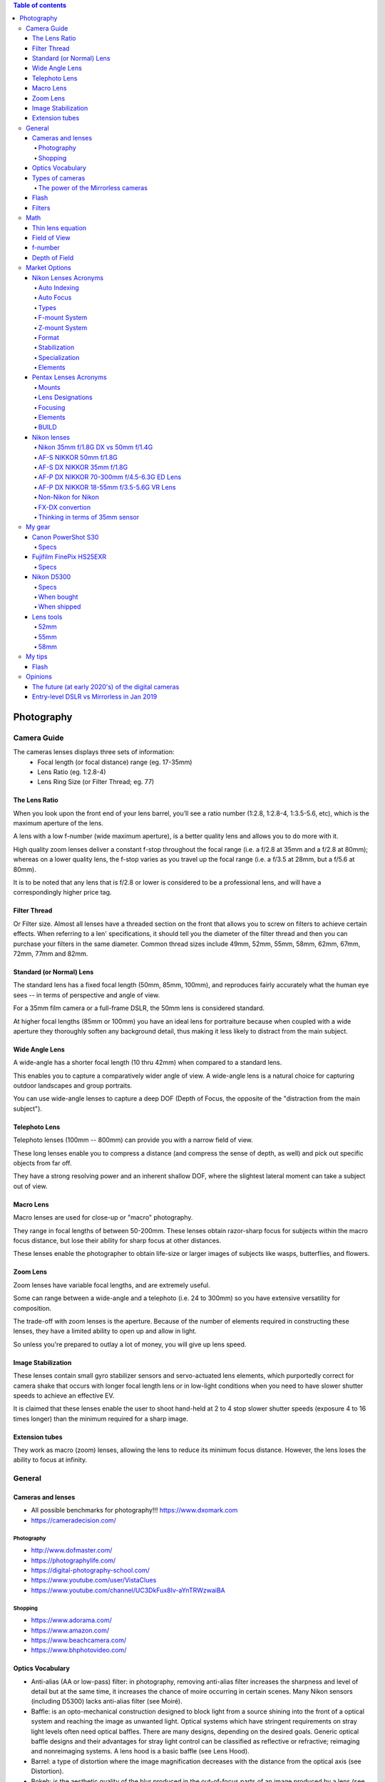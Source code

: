 .. contents:: Table of contents

Photography
**************

Camera Guide
===============
The cameras lenses displays three sets of information:
    - Focal length (or focal distance) range (eg. 17-35mm)
    - Lens Ratio (eg. 1:2.8-4)
    - Lens Ring Size (or Filter Thread; eg. 77)

The Lens Ratio
---------------
When you look upon the front end of your lens barrel, you’ll see a ratio number (1:2.8, 1:2.8-4, 1:3.5-5.6, etc), which is the maximum aperture of the lens.

A lens with a low f-number (wide maximum aperture), is a better quality lens and allows you to do more with it.

High quality zoom lenses deliver a constant f-stop throughout the focal range (i.e. a f/2.8 at 35mm and a f/2.8 at 80mm); whereas on a lower quality lens, the f-stop varies as you travel up the focal range (i.e. a f/3.5 at 28mm, but a f/5.6 at 80mm).

It is to be noted that any lens that is f/2.8 or lower is considered to be a professional lens, and will have a correspondingly higher price tag.

Filter Thread
--------------
Or Filter size. Almost all lenses have a threaded section on the front that allows you to screw on filters to achieve certain effects.  When referring to a len' specifications, it should tell you the diameter of the filter thread and then you can purchase your filters in the same diameter. Common thread sizes include 49mm, 52mm, 55mm, 58mm, 62mm, 67mm, 72mm, 77mm and 82mm. 

Standard (or Normal) Lens
---------------------------
The standard lens has a fixed focal length (50mm, 85mm, 100mm), and reproduces fairly accurately what the human eye sees -- in terms of perspective and angle of view.

For a 35mm film camera or a full-frame DSLR, the 50mm lens is considered standard.

At higher focal lengths (85mm or 100mm) you have an ideal lens for portraiture because when coupled with a wide aperture they thoroughly soften any background detail, thus making it less likely to distract from the main subject.

Wide Angle Lens
----------------
A wide-angle has a shorter focal length (10 thru 42mm) when compared to a standard lens.

This enables you to capture a comparatively wider angle of view. A wide-angle lens is a natural choice for capturing outdoor landscapes and group portraits.

You can use wide-angle lenses to capture a deep DOF (Depth of Focus, the opposite of the "distraction from the main subject").

Telephoto Lens
----------------
Telephoto lenses (100mm -- 800mm) can provide you with a narrow field of view.

These long lenses enable you to compress a distance (and compress the sense of depth, as well) and pick out specific objects from far off.

They have a strong resolving power and an inherent shallow DOF, where the slightest lateral moment can take a subject out of view.

Macro Lens
-------------
Macro lenses are used for close-up or "macro" photography.

They range in focal lengths of between 50-200mm. These lenses obtain razor-sharp focus for subjects within the macro focus distance, but lose their ability for sharp focus at other distances.

These lenses enable the photographer to obtain life-size or larger images of subjects like wasps, butterflies, and flowers.

Zoom Lens
----------
Zoom lenses have variable focal lengths, and are extremely useful.

Some can range between a wide-angle and a telephoto (i.e. 24 to 300mm) so you have extensive versatility for composition.

The trade-off with zoom lenses is the aperture. Because of the number of elements required in constructing these lenses, they have a limited ability to open up and allow in light.

So unless you're prepared to outlay a lot of money, you will give up lens speed.

Image Stabilization
---------------------
These lenses contain small gyro stabilizer sensors and servo-actuated lens elements, which purportedly correct for camera shake that occurs with longer focal length lens or in low-light conditions when you need to have slower shutter speeds to achieve an effective EV.

It is claimed that these lenses enable the user to shoot hand-held at 2 to 4 stop slower shutter speeds (exposure 4 to 16 times longer) than the minimum required for a sharp image.

Extension tubes
----------------
They work as macro (zoom) lenses, allowing the lens to reduce its minimum focus distance. However, the lens loses the ability to focus at infinity. 


General
=============
Cameras and lenses
----------------------
- All possible benchmarks for photography!!! https://www.dxomark.com
- https://cameradecision.com/

Photography
^^^^^^^^^^^^^^^^^^
- http://www.dofmaster.com/
- https://photographylife.com/
- https://digital-photography-school.com/
- https://www.youtube.com/user/VistaClues
- https://www.youtube.com/channel/UC3DkFux8Iv-aYnTRWzwaiBA

Shopping
^^^^^^^^^
- https://www.adorama.com/
- https://www.amazon.com/
- https://www.beachcamera.com/
- https://www.bhphotovideo.com/


Optics Vocabulary
-------------------
- Anti-alias (AA or low-pass) filter: in photography, removing anti-alias filter increases the sharpness and level of detail but at the same time, it increases the chance of moire occurring in certain scenes. Many Nikon sensors (including D5300) lacks anti-alias filter (see Moiré).

- Baffle: is an opto-mechanical construction designed to block light from a source shining into the front of a optical system and reaching the image as unwanted light. Optical systems which have stringent requirements on stray light levels often need optical baffles. There are many designs, depending on the desired goals. Generic optical baffle designs and their advantages for stray light control can be classified as reflective or refractive; reimaging and nonreimaging systems. A lens hood is a basic baffle (see Lens Hood).

- Barrel: a type of distortion where the image magnification decreases with the distance from the optical axis (see Distortion).

- Bokeh: is the aesthetic quality of the blur produced in the out-of-focus parts of an image produced by a lens (see Depth of Field).

- Chromatic Aberration: usually found at long focal lengths and on the corners of the field (see Distortion).

- Depth of Field (DOF): is the distance about the plane of focus (POF) where objects appear acceptably sharp in an image. Although an optical imaging system can precisely focus on only one plane at a time, the decrease in sharpness is gradual on each side of the POF, so that within the DOF the unsharpness is imperceptible under normal viewing conditions (see Bokeh). Larger sensors give photographer more control on the depth of field and blurry background compared to smaller sensor when shot in same focal length and aperture (see Bokeh). 

- Distortion: perspective or radial distortion is a warping or transformation of an object and its surrounding area that differs significantly from what the object would look like with a normal focal length, due to the relative scale of nearby and distant features. It is classified as i) Barrel, ii) Pincushion, and iii) Mustache distortions (see also Foreshortening).

- Do-It-Yourself (DIY): usually associated with easy trick you can do with you camera to make your photos more professional.

- Exposure value (EV): is a number that represents a combination of a camera's shutter speed and f-number, such that all combinations that yield the same exposure have the same EV (for any fixed scene luminance).

- Flare: or lens flare occurs when a point of light source such as the Sun is much brighter than the rest of the scene. Depending on the position of this bright light source, it can result in a lot of haze/lack of contrast, orbs and polygon artifacts scattered throughout the image, semi-round shapes with rainbow colors, or a combination of all of the above (see Ghosting Flare). 

- Focus breathing: or just Breathing, refers to the shifting of angle of view of a lens when changing the focus. Some (often higher quality) lenses are designed to lessen the degree of this effect. Lens breathing does not prevent one from racking focus or following focus with this lens, but it lessens the desirability of any type of focus adjustment, since it noticeably changes the composition of the shot. So, in a photographic camera, when the object is focused close, the lens is far from the detector. When focused at infinity, the lens is in the closest position to the detector. When changing its focal length, the camera change distances internally and with respect to the detector. These different distance configurations are related to the "focus breathing" with the corresponding change in focus distances.

- Ghosting Flare: or just "ghosting" represents all the artifacts that are visible in the image beyond the bright hazy, whether it is reflections of the bright source, or shapes that is similar to the lens diaphragm. 

- Foreshortening: is the perspective effect (or optical illusion) that causes an object or distance to appear shorter than it actually is because it is angled toward the viewer (see  Perspective Control).

- Lens hood: In photography, a lens hood or lens shade is a device used on the front end of a lens to block the Sun or other light source(s) to prevent glare and lens flare. Lens hoods may also be used to protect the lens from scratches and the elements without having to put on a lens cover (see Baffle).

- Mustache: a type of distortion where the image magnification increases and decreases in different distances from the optical axis (see Distortion).

- Panning: in cinematography and photography panning means swivelling a still or video camera horizontally from a fixed position. Probably Nikon VR is not able to handle panning.

- Perspective Control: is a procedure for composing or editing photographs to better conform with the commonly accepted distortions in constructed perspective (see Foreshortening).

- Pincushion: a type of distortion where the image magnification increases with the distance from the optical axis (see Distortion).

- Moiré: moiré pattern or moiré fringes are large-scale interference patterns that can be produced when an opaque ruled pattern with transparent gaps is overlaid on another similar pattern (see Anti-alias filter).

- Vignetting: is a reduction of an image's brightness or saturation toward the periphery compared to the image center.


Types of cameras
-------------------
- Point-and-shoot: also known as a compact camera and sometimes abbreviated to P&S, is a still camera designed primarily for simple operation. Most use focus free lenses or auto focus. Also, their viewfinder passes through a separate lens.

- Bridge (or SLR-like): often comparable in size and weight to the smallest digital SLRs (DSLR), but lack interchangeable lenses, and almost all digital bridge cameras lack an optical viewfinder system. The phrase "bridge camera" has been in use at least since the 1980s, and continues to be used with digital cameras. The term was originally used to refer to film cameras which "bridged the gap" between point-and-shoot cameras and SLRs.

- Digital Single-Lens Reflex (D-SLR or DSLR): The reflex design scheme is the primary difference between a DSLR and other digital cameras. In the reflex design, light travels through the lens, then to a mirror that alternates to send the image to either the viewfinder or the image sensor. The traditional alternative would be to have a viewfinder with its own lens, hence the term "single lens" for this design. The ability to exchange lenses, to select the best lens for the current photographic need, and to allow the attachment of specialized lenses, is one of the key factors in the popularity of DSLR cameras.

- Mirrorless Interchangeable-Lens Camera (MILC): this cameras features a single, removable lens and uses a digital display system rather than an optical viewfinder. The word "mirrorless" indicates that the camera does not have an optical mirror or an optical viewfinder like a conventional single-lens reflex camera (SLR), but an electronic viewfinder which displays what the camera image sensor sees. In many mirrorless models, the mechanical shutter remains.

The power of the Mirrorless cameras
^^^^^^^^^^^^^^^^^^^^^^^^^^^^^^^^^^^^
Accordingly to Wikipedia article https://en.wikipedia.org/wiki/Mirrorless_interchangeable-lens_camera (Jan 08th, 2019): "Compared to DSLR cameras, mirrorless cameras are mechanically simpler and are often smaller, lighter, and quieter (since their electronic shutter is used) due to the elimination of the moving mirror and mechanical shutter -- additionally, the lack of a moving mirror reduces vibration that can result in blurred images in super telephoto lenses when using a slow shutter speed.

"Until recently [2017-2018], mirrorless cameras were somewhat challenged to provide an electronic viewfinder with the clarity low-time-lag responsiveness of the optical viewfinders used on DSLRs (under strong sunlight or when photographing the sky at night). The fact that the image from the lens is always projected onto the image sensor allows for features that are only available in DSLRs when their mirror is locked up into 'live view' mode. This includes the ability to show a focus-peaking display, zebra patterning, and face or eye tracking. Moreover, the electronic viewfinder can provide live depth of field preview, can show a poorly-illuminated subject how it would look with correct exposure in real time, and is easier to view the results of an exposure in bright sunlight.

"With the latest phase-detect autofocus available on some mirrorless cameras, autofocus speed and accuracy (in some models) has been shown to be as good as DSLRs. But compared with DSLRs, MILCs have lower battery lifetime and smaller buffers (to save battery). On-sensor auto-focus is free of the adjustment requirements of the indirect focusing system of the DSLR, and the latest MILCs can shoot with phase-detect autofocus at up to 20 frames per second using up to 693 focus points—a number exceeding what is available on any DSLR. Using manual focus with an electronic viewfinder can be assisted by the ability to magnify the subject."



Flash
----------
- Flash configurations:
    - Bare Flash 
    - Shoot Thru (Umbrella) 
    - Reflective Umbrellas

- Slave Mode: the slave mode on your flash will allow you to fire that particular flash when it senses the flash from another speedlight. All you need to make sure of is that there is a clear line of sight to another flash.

- Speedlight: An on-camera flash, also known brand-wise as a "speedlight" or "speedlite", provides additional light when conditions become too dark to handhold your camera comfortably, allows you to achieve more balanced exposures in daylight, permits freezing of fast-moving subjects, and can also be used to control or trigger other flash light sources. 

- TTL Flash Metering: Automatic in-camera calculation of flash metering is usually done using a TTL, or through-the-lens method. This method of determining proper flash exposure is very similar to the way a camera's exposure meter works, but it takes into account more variables, such as flash power and even subject distance, if used in conjunction with a compatible lens.

- Fill-Flash or Dragging the Shutter: While flash is often used to illuminate a scene entirely, flash can also be used in combination with ambient exposure to provide additional creative benefits. An example would be photographing a field or bush at dusk; while the foreground and surrounding areas are very dark, there is more light available in the sky regions of the scene. A way of rendering this type of scene would be to use your flash to illuminate the nearer regions, and then let your shutter stay open longer to capture the ambient light of the sky. This technique is called "dragging the shutter" and can be utilized to highlight specific objects or subjects in a scene. Similar in concept, but using the opposite protocol, is to illuminate the background. To properly use "fill flash", first meter your subject and then meter the background. This difference in exposure values is what is to be made up by use of flash exposure. 


Filters
----------
- UV: Film and a digital CCD are more sensitive to UV light than our eyes are. This often shows up in images shot from high altitudes and long distances especially over water. This filter will remove the UV light and more importantly protect your lens from moisture, scratches, and damage.

- (Circular) Polarizer (or CPL): provides color and contrast enhancement. Reflected light often shows up as a whitish glare that washes out color in an image. A polarizing filter will correct this problem creating deep blue skies. It also removes glare from non-metallic surfaces such as windows and water.

- FLD: provides color correction when shooting under fluorescent lighting. It will remove the greenish tint from the image, providing pleasing skin tones and true to life color renditions.   

- GND: Graduated Neutral Density.

- ND: Neutral Density.

Math
=======
Thin lens equation
-------------------
:math:`\frac{1}{o}+\frac{1}{i}=\frac{1}{f}`

where:
    - *o* is the object distance
    - *i* is the image distance
    - *f* is the lens focal length

Field of View
---------------
:math:`FoV = 2\arctan(SensorSize/2f)`, where *f* is the lens focal length. 

f-number
-----------
f-number is calculated by the definition :math:`N = 2^{i/2}` , where *i = 1, 2, 3*,... for *f/1.4, f/2, f/2.8*,...

Depth of Field
---------------
Hyperfocal distance: :math:`H=\frac{f^2}{Nc}+f`

Near distance of acceptable sharpness: :math:`D_n=frac{s(H-f)}{H+s-2f}`

Far distance of acceptable sharpness: :math:`D_f=\frac{s(H-f)}{H-s}`

where:
    - *H* is the hyperfocal distance, mm
    - *f* is the lens focal length, mm
    - *s* is the focus distance, mm
    - *Dn* is the near distance for acceptable sharpness
    - *Df* is the far distance for acceptable sharpness
    - *N* is the f-number
    - *c* is the circle of confusion, mm


Market Options
===============
Some random cameras and selected features.

Canon EOS Rebel T6 (EOS 1300D) 
    - CMOS sensor, 18Mpx
    - Viewfinder
    - Compatible with Remote Switch RS-60E3 
    - Battery Pack LP-E10 x 1 
    - EF and EF-S lineups (not EF-M)
    - US$ 420+ w/ lens


Canon PowerShot SX420 IS 
    - CCD, 20Mpx
    - 42x Optical Zoom
    - 64MB SD
    - *No* viewfinder
    - Battery Pack NB-11LH 
    - US$ 270+ 


Canon PowerShot SX530 HS
    - CMOS sensor, 16Mpx
    - 50x Optical Zoom
    - 32MB SD
    - *No* viewfinder
    - Battery Pack NB-6LH, Compact Power Adapter CA-DC10 (included with AC Adapter Kit ACK-DC40)
    - US$ 270+ 


Canon EOS Rebel T7i
    - CMOS sensor
    - *No* viewfinder


Canon EOS Rebel SL2
    - CMOS sensor
    - Battery Pack LP-E17 x 1 With the AC Adapter AC-E6N and DC Coupler DR-E18, AC power operation is possible.


Nikon Lenses Acronyms
-------------------------
Auto Indexing
^^^^^^^^^^^^^^^^^^
When dinosaurs walked the Earth, lenses were totally manual. Not just in terms of focusing, but also in terms of exposure metering. There is no auto-focus, and there are no "auto", "aperture priority", "shutter priority" or "program" modes.

It was not until 1977 that Nikon had a huge advancement with "Automatic Maximum Aperture Indexing… or just "Auto Indexing (AI)" for short. The AI system itself, in layman terms, made the lens "smarter" and allowed cameras to have those "auto exposures" mode. The AI system had many upgrades over the years.

- 1979: AI-E
- 1982: AI-S
- 1988: AI-P

While later Nikkor lenses no longer have "AI" decorated on them, the AI technology is present in all of them "by default" in a way.
 
Auto Focus
^^^^^^^^^^^^^^^^^^
In 1986, Nikon had the "next big thing" with their lens. That is, auto-focusing.

- AF: Auto Focus, yep, the raw basics that this lens has auto-focus mechanism.
- AF-D: Update in 1992, auto Focus with distance information.
- AF-I: Auto Focus with an integrated focus motor.
- AF-S: Auto Focus with Silent Wave Motor. The AF-S lenses have built-in motors inside the lens, which work great on all cameras without built-in motor such as Nikon D40/D40x, D60, D3x00 and D5x00 series.
- AF-P: Auto Focus with Stepping Motor. These are the newest generation built-in motors that are fast and ultra-quiet, making them ideal for both photography and videography needs. AF-P motors require the latest generation Nikon DSLRs such as D7500 and D500. They won’t work with older DX and FX DSLRs like Nikon D7000 and D800.

The one thing you need to note about Nikon lens is the integrated focus motor. Yep, some Nikon lenses have auto-focus but do not have its own motor; You need a Nikon camera with a built-in motor… or that lens is as good as a manual focus lens. Now for a few more note-worthy things in regards to auto-focus (and the related terms).

- SWM: Silent Wave Motor. A name to glorify the less noisy internal focusing motor… and some improvements.
- IF: Internal Focusing. Just some technical jargon. Simply put – the manual focus ring does not turn when auto-focus is working it’s magic.
- RF: Rear Focusing. The rear element moves while focusing.
- CRC: Close Range Correction. Optimized for close focusing distances.

Types
^^^^^^^^^
AF and AF-S lenses are further categorized... or rather, they have evolved over the years.

- D-Type: These lenses carry subject-to-camera distance information, which gave a more advanced "3D Matrix Metering".
- G-Type: All modern and later lens built beyond this point no longer have an aperture ring. Since technology has grown so much, and the aperture is controlled via the camera instead now.
- E-Type: The newer technology called "electromagnetic diaphragm mechanism". Well, in simple terms, it allowed more accurate aperture blade controls, which is especially good when shooting at high frame rates.
 
F-mount System
^^^^^^^^^^^^^^^^^^
From the 1930s to 1950s Nikon made lenses for the Leica Screw Mount (LTM) – But Nikon themselves did not produce any LTM cameras. In 1959, Nikon came up with their own "F-mount" standard, and it has not changed since.

But please note that not all camera bodies and lenses are backward compatible – mounting some older F-mount lenses on a later camera body may even result in damage. So please do your research before you slap an old lens on. Also, lens built for the Nikon mirrorless systems are different and will not mount on "F-mount" systems. See "CX" below.
 
Z-mount System
^^^^^^^^^^^^^^^^^^
- As of August 2018, Nikon has finally released their line of mirrorless cameras, and it no longer uses the age-old F-mount. A new "Z-mount" is announced, with a larger diameter than the F-mount.
 
Format
^^^^^^^^^
- FX: Lens built for "full-frame", or the 35mm film equivalent. FX will never be scripted on the lenses because all F-mount lens are FX "by default"... Unless indicated by "DX" below.
- DX: This lens is specifically designed for APS-C DX camera bodies (or crop sensor). DX lens will work on FX cameras. But you need to set the shoot mode to "DX lens", and you will get lesser resolution due to cropping.
- CX: This lens is made for the mirrorless systems. Again, CX will not be scripted on the lens. But if you see a lens with the title "1 NIKKOR", that is a CX lens.
 
Stabilization
^^^^^^^^^^^^^^^^^^
- Nikon calls their stabilizing system, Vibration Reduction (VR), and the later upgrade VR II. Nothing too fanciful, but most tripod users tend to switch the VR off instead.
 
Specialization
^^^^^^^^^^^^^^^^^^
- Micro: Or call it Macro, designed to be capable of focusing very close up to the subject.
- PC-E: Perspective Control with the electronic diaphragm. Simply put – "tilt shift".
- DC: Defocus Control lens allow the control of the out-of-focus parts of the focus. AKA Bokeh. The results are subtle though.
 
Elements
^^^^^^^^^
- ASP or AS: This lens has at least one aspherical lens element, which is good for correcting coma and other aberrations.
- SIC: Super Integrated Coating. Better color performance and generally less ghosting and flaring.
- ML: Meniscus Protective Lens. A curved glass element installed in front of the lens to reduce ghosting.
- ED: Extra-low Dispersion. Glass that does not disperse the light as it enters the lens, better sharpness and reduces chromatic aberration. Used in most modern top line Nikon lens.
- N: Nano Crystal Coating. A special coat of glass that "virtually eliminates internal lens element reflections". That is, it almost completely wipes out possible ghosting.
- FL: Fluorite Lens. Nikon’s new line of glass in 2013, optically superior and significantly lighter glass elements.


Pentax Lenses Acronyms
-------------------------
Mounts
^^^^^^^
Pentax probably has 2 prominent mount systems now.

- K-Mount: Used on all their SLR and DSLR K-series camera bodies.
- Q-Mount: Used on their mirrorless cameras.

Lens Designations
^^^^^^^^^^^^^^^^^^^^^
Welcome to memory lane. This is a list of lens designations for the K-Mount lens.

- K Lenses: The first generation of K-mount lens, that is totally manual and not a hint of electronics. They are not officially called K-lenses, but people like to call this so.
- M Lenses: The second generation, which, is still manual. But with a little improvement in terms of size and quality.
- A Lenses: The dawn of the electronic era, where "automatic aperture" actually works.
- F Lenses: Lens with auto-focus.
- FA Lenses: Lens for SLR cameras, with automatic aperture and auto-focus.
- FA* Lenses: That is FA with a star. The top of the cream lenses for the FA lenses.
- FA-J Lenses: The more advanced FA lenses, which does not have a manual aperture ring.
- DA Lenses: Designed for the Pentax APS-C crop sensor digital cameras. Yep, I am guessing the "D" to mean digital. Not compatible on the older film cameras.
- DA* Lenses: DA lenses with a star. The top grade DA lenses.
- D FA Lenses: Lenses that are designed for use on digital cameras, but will also work on the older film cameras.
- DAL Lenses: The cheaper and lighter version of DA lenses.
 
Focusing
^^^^^^^^^^^^^^
- Internal focus (IF): Focusing is done by moving inner lens group. No parts on the outside move.
- Autofocus (AF): Not manual focus. What else?
- Super Direct-drive Motor (SDM): Pentax's auto-focus motor.

Elements
^^^^^^^^^
- Extra-low Dispersion (ED): Glass that is supposedly superior, reduces chromatic aberration and flaring.
- Aspherical lens (AL): Shape of the lens. Read on Wikipedia if you want…
- Super Multi Coating (SMC): A layer of lens coating to reduce chromatic aberration and flaring.
- Ghostless Coating (GC): There will not be paranormal activity in your photos. As the name implies, this coating eliminates lens ghosting.
- Super Protect Coating (SP): Supposedly makes your lens scratch and water resistant.
- Aero Bright Coating (ABC): Seemingly the Pentax's best coating in terms of optics. Not as durable as Super Protect though.
- HD Coating: Well, the latest lens coating that is "better than all before".
 
BUILD
^^^^^^^
- Weather Resistant (WR): A weather sealed lens. Note, will probably survive the rain, but not underwater.


Nikon lenses
---------------
Nikon 35mm f/1.8G DX vs 50mm f/1.4G
^^^^^^^^^^^^^^^^^^^^^^^^^^^^^^^^^^^^^
https://photographylife.com/nikon-35mm-f1-8g-vs-50mm-f1-4g

So, which one of these lenses do I recommend? If you use a full-frame camera or primarily shoot portraits and need to get one of the best portrait lenses for under $500, I would certainly recommend the Nikon 50mm f/1.4G. For everything else, including day-to-day photography, I would say the Nikon 35mm f/1.8G is a better choice for DX cameras. Not only due to its focal length, but also its comparably good performance in terms of sharpness and bokeh. When it comes to focal lengths, while the Nikon 50mm f/1.4G is perfect on a full-frame FX camera, it certainly feels a little “too long” on a DX camera. Its narrower field of view on cropped sensors is quite limiting in terms of what you can fit into the frame, whereas the 35mm feels just perfect. We have used the Nikon 35mm f/1.8G for food, portrait and even landscape photography and I really liked working with this focal length.

Why didn’t I compare the Nikon 35mm f/1.8G with the older and cheaper Nikon 50mm f/1.8D? Because the latter does not autofocus on cheaper Nikon bodies like D5000.


AF-S NIKKOR 50mm f/1.8G
^^^^^^^^^^^^^^^^^^^^^^^^^^^^^^^
https://www.nikonusa.com/en/Nikon-Products/Product/Camera-Lenses/AF-S-NIKKOR-50mm-f%252F1.8G.html

- 50mm - f/1.8 to f/16

Minimum focus distance is 0.45m.
Cap/filter size is 58mm.

https://photographylife.com/reviews/nikon-50mm-f1-8g


AF-S DX NIKKOR 35mm f/1.8G
^^^^^^^^^^^^^^^^^^^^^^^^^^^^^^^
https://www.nikonusa.com/en/nikon-products/product/camera-lenses/af-s-dx-nikkor-35mm-f%252f1.8g.html

- 35mm - f/1.8 to f/22

Minimum focus distance is 0.3m.
Cap/filter size is 52mm.

https://photographylife.com/lenses/nikon-af-s-dx-nikkor-35mm-f1-8g


AF-P DX NIKKOR 70-300mm f/4.5-6.3G ED Lens
^^^^^^^^^^^^^^^^^^^^^^^^^^^^^^^^^^^^^^^^^^^^^^^^
https://www.nikonusa.com/en/nikon-products/product/camera-lenses/af-p-dx-nikkor-70-300mm-f%252f4.5-6.3g-ed.html

- 70mm – f/4.5 to f/22
- 72mm – f/4.8 to f/22*
- 150mm – f/5 to f/24*
- 180mm – f/5.3 to f/26*
- 240mm – f/6 to f/28*
- 270mm – f/6.3 to f/30*
- 300mm – f/6.3 to f/32

Minimum focus distance is 1.1m. 
Cap/filter size is 58mm. 

For full frame, Nikon has AF-P Nikkor 70-300 mm f/4.5-5.6E ED VR. The full-frame version is slightly brighter, but also bigger, heavier and more than twice as expensive.

https://photographylife.com/reviews/nikon-70-300mm-dx-vr-af-p


AF-P DX NIKKOR 18-55mm f/3.5-5.6G VR Lens
^^^^^^^^^^^^^^^^^^^^^^^^^^^^^^^^^^^^^^^^^^^^^^^^
https://www.nikonusa.com/en/nikon-products/product/camera-lenses/af-p-dx-nikkor-18-55mm-f%252f3.5-5.6g-vr.html

- 18mm -- f/3.5 to f/22
- 55mm -- f/5.6 to f/38

Minimum focus distance is 0.25m. 
Cap/filter size is 55mm.

https://photographylife.com/reviews/nikon-18-55mm-dx-vr-af-p


Non-Nikon for Nikon
^^^^^^^^^^^^^^^^^^^^^^^^^^^^^^^^^^^
- [Ref] 18-55mm @35mm. D=7.6mm.
- [Ref] 18-55mm @50mm. D=9.5mm.
- Yongnuo YN 35mm f/2 ($100+ship). Minimum focus 25cm. D=17.5mm.
- Mitakon Zhongyi Creator 35mm f/2 ($150+ship). Minimum focus 25cm. D=17.5mm.
- Yongnuo YN 40mm f/2.8 ($100 or $88+ship). Minimum focus 30cm. D=14.3mm.
- [Ref] 70-300mm @75mm. D=15.6mm.
- Yongnuo YN 50mm f/1.8 ($65+ship). Minimum focus 45cm. D=27.8mm. 
- Opteka 85mm f/1.8 ($100). Minimum Focus 85cm. D=47.2mm.


FX-DX convertion
^^^^^^^^^^^^^^^^^^^^^^^^^^^^^^^^^^^
DX has a smaller sensor. If you put a FX lens on a DX camera, with the smaller sensor that produces a 1.5 crop factor, your 35mm lens now works like a 52.5mm lens (35mm x 1.5 crop factor). 

If you buy a FX lens with a given focal length, what is its DX equivalent focal length? **If your are using a DX camera, the EFL of DX and FX lenses is the same**. However, the DX generated image has an factor with respect to the 35mm (full-FX).

- FX 35mm + FX cam = 35mm image 
- FX 35mm + DX cam = 52.5mm image [Scattered light?]

- DX 35mm + DX cam = 52.5mm image
- DX 35mm + FX cam = 52.5mm image [Crop mode]


**This table gives images with same FoV**. FX is in terms of a 35mm sensor.

======== ========
DX cam   FX cam
DX lens  FX lens
======== ========
16       24
18       27
20       30
24       36
**33**   **50**
35       53
40       60
**50**   **75**
55       83
70       105
85       128
300      450
======== ========

Thinking in terms of 35mm sensor
^^^^^^^^^^^^^^^^^^^^^^^^^^^^^^^^^^^
- DX 18-55mm lens is equivalent to 27-83mm on FX cameras, resulting a **27-83mm image**..
- DX 70-300mm lens is equivalent to 105-450mm on FX cameras, resulting **105-450mm images**.
- DX 35mm lens is equivalent to 53mm on FX cameras, resulting a **53mm image**.
- FX 35mm lens **or** a DX 35mm lens on a DX camera is generating a **53mm equivalent image**.
- FX 50mm lens on a DX camera is equivalent a DX 50mm lens (on DX camera, or FX camera w/ crop-mode), but generating a **75mm image**.


My gear
=================
Canon PowerShot S30
---------------------
My acquisition date: ~2002-Sep

My rate: 8.0/10.

My comments: My first digital camera. Canon quality to start learning photography. 

Specs
^^^^^^^
- Announcement Date: 2001-Oct-02
- Effective pixels  3.0 MP
- Sensor: 1/1.8" CCD
- Sensitivity: ISO 50-800
- Viewfinder: Optical (tunnel) 
- Screen: fixed
- Focus points: unknown
- Other features: none
- Max shutter speed: 1/1500 sec
- Flash coverage: 4.8m
- Microphone port: No
- Fixed Lens (point-and-shoot):
    - Focal length: 35-105 mm on a 35mm camera (3x zoom)
    - Full-aperture: F2.8 (35mm) - F4.9 (105mm)
    - No filter thread


Fujifilm FinePix HS25EXR
--------------------------
My acquisition date: ~2012-Mar

My rate: 5.0/10. 

My comments: a very complete camera. Good optics. However, the detector quality is **horrible**. It is impossible to take sharp images, specially with ISO above 800. The manual focus also has problems. It is very hard to do something very simple, that is to focus at infinity. Video auto-zoom is very unstable. Decent batteries (4xAA) consumption (350+ frames). 

Specs
^^^^^^^^^^^^
- Announcement Date: 2011-Jan-05 
- Pixels: 16.0 MP
- Sensor: 1/2-inch EXR CMOS with primary color filter
- Viewfinder: electronic 
- Sensitivity: ISO 100 - 3200** (see comments)
- Screen: partially articulated
- Focus Points: Unknown
- Other features: no time-lapse or image sharing system
- Max shutter speed: 1/4000 sec
- Flash coverage: 3.2m
- Microphone port: No
- Fixed lens (bridge):
    - Focal length: 24-720mm on a 35mm camera (30x zoom)
    - Full-aperture: F2.8 (24mm) - F5.6 (720mm)
    - 58mm filter thread 


Nikon D5300
--------------
My acquisition date: 2019-Jan

My rate: ?.?/10.

My comments: The camera specs created a very high expectation. In particular, the multiple exposure and time-lapse control are great resources. 

Specs
^^^^^^^^^^^^
- Announcement Date: 2014-Feb-12 
- Pixels: 24.0 MP
- Sensor: CMOS APS-C DX (Nikon)
- Viewfinder: Optical (pentamirror)
- Sensitivity: ISO 100 - 25600* (nominal value of 12800)
- Screen: fully articulated (able for selfies)
- Focus Points: 39
- Other features: GPS, time-lapse control and WiFi image sharing system
- Max shutter speed: 1/4000 sec
- Flash coverage: 12.0m 
- Microphone port: Yes
- Interchangeable lenses:
    - Nikon has a great set of compatible lenses (~280).


When bought
^^^^^^^^^^^^
- Nikon AUTHORIZED DEALER - Includes Full Nikon USA WARRANTY
- Nikon D5300 DX-Format Digital 24.2 MP SLR Camera w/ AF-P 18-55mm VR & 70-300mm Lens
- 24.2-megapixel DX-format CMOS image sensor, Built-In Wi-Fi and GPS Connectivity, 3.2-inch 1,037k-Dot swiveling vari-angle LCD
- INCLUDED IN THE BOX: Nikon D5300 DSLR Camera (Black) | EN-EL14a Rechargeable Battery | Quick Charger | Rubber Eyecup | USB Cable | Audio Video Cable | Strap | Eyepiece Cap | Body Cap | Accessory Shoe Cap | NikonView NX2 CD ROM | AF-P DX NIKKOR 1855mm f/3.5-5.6G VR | 55mm Snap-On Front Lens Cap | Rear Lens Cap (White) | AF-P DX NIKKOR 70300mm f/4.5-6.3G ED | Snap-On Front Lens Cap | Rear Lens Cap (White) | Limited 1-Year Warranty
- BUNDLE INCLUDES: Nikon D5300 DX-Format Digital 24.2 MP SLR Camera w/ AF-P 18-55mm VR & 70-300mm Lens | Deluxe Digital Camera Case | Ultra SDHC 16GB UHS Class 10 Memory Card | 55mm Deluxe Filter Kit (Set of 3 + Carrying Case) | 12-inch Spider Tripod (Red) | Bounce Zoom Slave Flash | Wireless Remote Control | Microfiber Cloth | 3 Piece Cleaning Kit | Memory Card Wallet | Mini Tripod | 55mm 0.43x Wide Angle | 55mm 2.2x Telephoto Lens | Dust Removal Blower System and More 

When shipped
^^^^^^^^^^^^^^^
- DGCAMBAGLG: (Deco Gear) Camera Bag for DSLR and Mirrorless Cameras (Large)  1
- DGFK55MM: (Deco Gear) 55mm 3 pc Lens Filter Kit  1
- GENBLR: Professional Lens Blower  1
- GENRC6ALL: Wireless Universal Shutter Release Remote Control for Canon, Nikon, and Sony  1
- GENSFBRK: (Vivitar) SF3000 Bounce Zoom Slave Flash Enhance Photos, Colors & Saturation  1
- NKD5300185570300: D5300 DX-Format Digital 24.2 MP SLR Camera w/ AF-P 18-55mm VR & 70-300mm Lens  1
- PREPACK55: 55mm Wide Angle & Telephoto Lens, Cleaning Kit, Memory Card Wallet and More  1
- SDSDUNC016GAN6IN: (SanDisk) Ultra SDHC 16GB UHS Class 10 Memory Card, Up to 80MB/s Read Speed  1

Lens tools
---------------
52mm
^^^^^^
(none)

55mm
^^^^^^
- 0.43x Wide Angle
- 2.2x Telephoto Lens
- UV filter
- FLD filter
- CPL filter

58mm
^^^^^^
- 2.0x* Telephoto filter
- UV filter


My tips
==========
- The DX lens focal lengths **are not** equivalent to 35mm with respect to **image size**. To calculate the image size, "convert" the focal length multiplying it by 1.5x (crop factor).

- Extension tubes are a cheap way to increase lens focal lengths (and enabling macro photography, increasing Bokeh).

- The lower the ISO, the sharper the image is as well as longer is the exposure time.

- The smaller the aperture (f/#), the more of the depth of field is in focus and longer the exposure time is.

- To have the "creamy" effect on long exposures of water and/or clouds, it is needed and exposure of least 15 secs. For than, one must use a ND (Neutral Density) filter (ND8 or darker). 

- A "series of images+median filter" is a much smarter way of removing moving objects of an image than density filters. You can do it either with individual images combined later in a photo editor software, either using the "Multiple exposure" mode from your camera.

- "Shaking hands" should not be a problem on shutter speeds faster than 1/100 sec. On the other side, if one have a very steady hand, it is possible to shoot at 1/40 sec or even 1/30 sec. 

- To increase Bokeh (or decrease the Depth of Focus): 
    - Small f-number (or f-stop; f/2.8 or faster);
    - Short object distance (check lens minimum focus distance);
    - Long focal length (50mm or longer).

Flash
--------
- Flash is useful to make the exposure faster. Useful when below 1/60 sec and the object is within your flash coverage distance.

- The combination of short focal lengths and close objects can cause *vignetting when flash is used*.

- When using flash, if the background is too bright:
    - Increase distance between subject and background.
    - Decrease distance between flash and subject.
    - Configure flash power/distance.


Opinions
===========
The future (at early 2020's) of the digital cameras
------------------------------------------------------
DSLRs largely replaced film-based SLRs during the 2000s, and despite the rising popularity of mirrorless system cameras in the early 2010s, DSLRs remain the most common type of interchangeable lens camera in use as of late 2018. 

However, this trend shall change in the 2020's as mirrorless camera are gaining popularity. This is clear with the recent (2018) announcements of great products from three major camera manufacturers, namely Nikon, Canon and Sony. 

In early 2018, Sony announced the A7III mirrorless camera, bringing the 693 auto-focus points of the A9 model at a much lower cost. In August 2018, Nikon announced its new full-frame mirrorless Z6 and Z7 cameras, both using a new lens mount. Canon announced its first full-frame mirrorless model, the EOS R, and its own new lens mount in October 2018. 


Entry-level DSLR vs Mirrorless in Jan 2019
-------------------------------------------
In Jan 2019 I had a budget of USD~800 and I decided to buy a (Nikon) DSLR instead of a (Sony) mirrorless camera. The main reason for this choice was that mirrorless cameras are more expensive at this moment. The DSLR choice allowed me to buy a kit of different lenses (although my budget also excluded Canon DLSRs).

I believe my start was an ideal one. I bought a decent body (Nikon D5300, USD~400) which contains many important features for me (including a fully articulated screen for selfies and time-lapse control) with 3 lenses to cover multiple applications. Here are the lenses selection:

    - Standard zoom lens 27-83mm f/3.5-5.6, for landscape and portraits (USD~100);
    - Telephoto lens 105-450mm f/4.5-6.3G, for nature and close-up (USD~150);
    - Normal lens 53mm f/1.8, for night sky and low-light environments (USD~200).

See "my gear" for more details.
